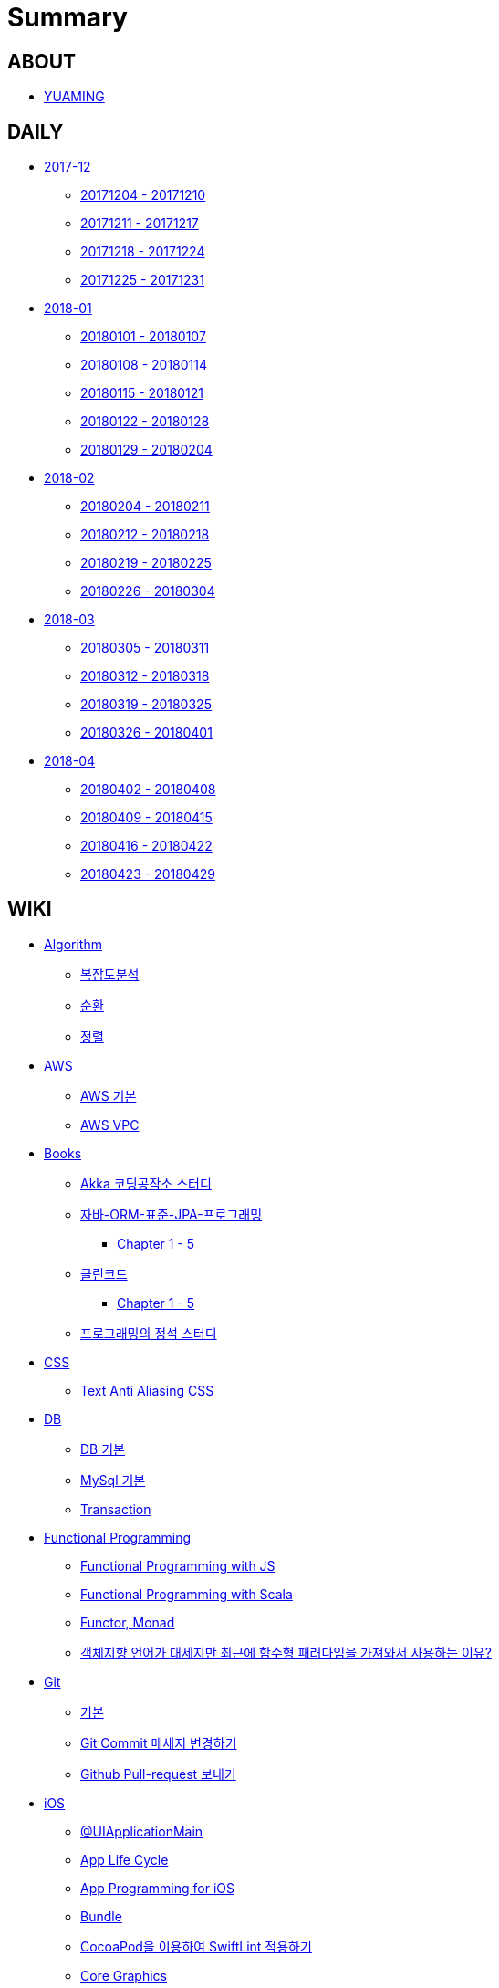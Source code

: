 = Summary

== ABOUT

* link:README.adoc[YUAMING]

== DAILY

* link:daily/201712/README.adoc[2017-12]
** link:daily/201712/20171204-20171210.adoc[20171204 - 20171210]
** link:daily/201712/20171211-20171217.adoc[20171211 - 20171217]
** link:daily/201712/20171218-20171224.adoc[20171218 - 20171224]
** link:daily/201712/20171225-20171231.adoc[20171225 - 20171231]
* link:daily/201801/README.adoc[2018-01]
** link:daily/201801/20180101-20180107.adoc[20180101 - 20180107]
** link:daily/201801/20180108-20180114.adoc[20180108 - 20180114]
** link:daily/201801/20180115-20180121.adoc[20180115 - 20180121]
** link:daily/201801/20180122-20180128.adoc[20180122 - 20180128]
** link:daily/201801/20180129-20180204.adoc[20180129 - 20180204]
* link:daily/201802/README.adoc[2018-02]
** link:daily/201802/20180205-20180211.adoc[20180204 - 20180211]
** link:daily/201802/20180212-20180218.adoc[20180212 - 20180218]
** link:daily/201802/20180219-20180225.adoc[20180219 - 20180225]
** link:daily/201802/20180226-20180304.adoc[20180226 - 20180304]
* link:daily/201803/README.adoc[2018-03]
** link:daily/201803/20180305-20180311.adoc[20180305 - 20180311]
** link:daily/201803/20180312-20180318.adoc[20180312 - 20180318]
** link:daily/201803/20180319-20180325.adoc[20180319 - 20180325]
** link:daily/201803/20180326-20180401.adoc[20180326 - 20180401]
* link:daily/201804/README.adoc[2018-04]
** link:daily/201804/20180402-20180408.adoc[20180402 - 20180408]
** link:daily/201804/20180409-20180415.adoc[20180409 - 20180415]
** link:daily/201804/20180416-20180422.adoc[20180416 - 20180422]
** link:daily/201804/20180423-20180429.adoc[20180423 - 20180429]


== WIKI

* link:algorithm/README.adoc[Algorithm]
** link:algorithm/big-o-notation.adoc[복잡도분석]
** link:algorithm/recursion.adoc[순환]
** link:algorithm/updated.adoc[정렬]
* link:aws/README.adoc[AWS]
** link:aws/aws.adoc[AWS 기본]
** link:aws/aws-vpc.adoc[AWS VPC]
* link:books/README.adoc[Books]
** link:books/Akka-코딩-공작소/study.adoc[Akka 코딩공작소 스터디]
** link:books/자바-ORM-표준-JPA-프로그래밍/README.adoc[자바-ORM-표준-JPA-프로그래밍]
*** link:books/자바-ORM-표준-JPA-프로그래밍/chapter-1-5.adoc[Chapter 1 - 5]
** link:books/클린코드/README.adoc[클린코드]
*** link:books/클린코드/chapter-1-5.adoc[Chapter 1 - 5]
** link:books/프로그래밍의-정석/study.adoc[프로그래밍의 정석 스터디]
* link:css/README.adoc[CSS]
** link:css/text-anti-aliasing.adoc[Text Anti Aliasing CSS]
* link:db/README.adoc[DB]
** link:db/db.adoc[DB 기본]
** link:db/mysql.adoc[MySql 기본]
** link:db/transaction.adoc[Transaction]
* link:fp/README.adoc[Functional Programming]
** link:fp/functional-programming-js.adoc[Functional Programming with JS]
** link:fp/functional-programming-scala.adoc[Functional Programming with Scala]
** link:fp/functor-monad.adoc[Functor, Monad]
** link:fp/why-use-functional-programming-language.adoc[객체지향 언어가 대세지만 최근에 함수형 패러다임을 가져와서 사용하는 이유?]
* link:git/README.adoc[Git]
** link:git/git.adoc[기본]
** link:git/how-to-change-git-commit-message.adoc[Git Commit 메세지 변경하기]
** link:git/how-to-send-github-pull-request.adoc[Github Pull-request 보내기]
* link:ios/README.adoc[iOS]
** link:ios/ui-application-main.adoc[@UIApplicationMain]
** link:ios/app-life-cycle.adoc[App Life Cycle]
** link:ios/app-programming-for-ios.adoc[App Programming for iOS]
** link:ios/bundle.adoc[Bundle]
** link:ios/how-to-apply-swiftlint-with-cocoapod.adoc[CocoaPod을 이용하여 SwiftLint 적용하기]
** link:ios/core-graphics.adoc[Core Graphics]
** link:ios/delegate.adoc[Delegate]
** link:ios/frame-bounds.adoc[Frame, Bounds]
** link:ios/ib-outlet-action.adoc[IBOutlet, IBAction]
** link:ios/ios-app-design.adoc[iOS App Design]
** link:ios/tips.adoc[iOS Tips]
** link:ios/ios-structure.adoc[iOS 구조]
** link:ios/ui-classes.adoc[iOS UI 클래스 계층도]
** link:ios/model-view-controller.adoc[MVC]
** link:ios/nsnotificationcenter.adoc[NSNotificationCenter]
** link:ios/observer.adoc[Observer Pattern]
** link:ios/responder-object.adoc[Responder Object]
** link:ios/singleton.adoc[Singleton Pattern]
** link:ios/storyboard-nib-code-difference.adoc[Storyboard, Nib(Xib), Custom Code로 만드는 것에 대한 차이점]
** link:ios/storyboard-scene-segue.adoc[Storyboard, Scene, Segue]
** link:ios/touch-event.adoc[Touch Event]
** link:ios/imagepicker-delegate.adoc[UIImagePickerController, UIImagePickerControllerDelegate]
** link:ios/image-imageview.adoc[UIImage, UIImageView]
** link:ios/tabbar-tabbar-controller.adoc[UITabBar, UITabBarController]
** link:ios/tableview-controller.adoc[UITableView, UITableViewController]
** link:ios/view-controller.adoc[UIViewController]
** link:ios/view-controller-container.adoc[View Controller Container]
** link:ios/view-life-cycle.adoc[View Life Cycle]
** link:ios/view-view-controller.adoc[View, View Controller]
** link:ios/shallow-deep-copy.adoc[깊은 복사와 얕은 복사]
** link:ios/my-app-1.adoc[첫 번째 앱 기획]
** link:ios/view-segue.adoc[다양한 화면 전환]
** link:ios/archives-serialization.adoc[아키이빙과 직렬화]
* link:java/README.adoc[Java]
** link:java/java8-lambda.adoc[Java8: 람다표현식]
* link:mac/README.adoc[MacOS]
** link:mac/how-to-delete-ds-stores.adoc.adoc[.DS_Store 일괄 삭제]
** link:mac/setting-after-initialization.adoc[Mac 초기화 후 세팅하기]
** link:mac/after-updating-errors.adoc[OS-X 업데이트 후, Git 등 오류 발생]
** link:mac/the-github-credentials-in-the-macOS-keychain-may-be-invalid.adoc[The GitHub credentials in the macOS keychain may be invalid]
** link:mac/how-to-clear-zsh-history.adoc.adoc[ZSH Command 내역 지우기]
** link:mac/how-to-change-screenshot-options.adoc[스크린샷 기본 설정 바꾸기]
* link:oop/README.adoc[Object-Oriented Programming]
** link:oop/object-oriented-programming.adoc[Object-Oriented Programming with Swift]
** link:oop/slap.adoc[SLAP]
** link:oop/is-setter-absolutely-necessary.adoc[Setter는 꼭 필요한가?]
** link:oop/how-to-practice-object-design-with-swift.adoc[Swift로 객체 설계 연습하기]
** link:oop/di.adoc[의존성주입]
* link:regex/README.adoc[Regular Expression]
** link:regex/automata.adoc[오토마타]
** link:regex/regular-expression.adoc[정규표현식]
* link:swift/README.adoc[Swift]
** link:swift/cannot-use-mutating-member-immutable-value.adoc[Cannot use mutating member on immutable value: function call returns immutable value]
** link:swift/dynamic-type.adoc[Dynamic Type]
** link:swift/enum-multiple-raw-values.adoc[Enum Multiple Raw-Value]
** link:swift/using-error-in-enum.adoc[Enum에서 Error 사용하기]
** link:swift/EXC_BAD_ACCESS.adoc[EXC BAD ACCESS]
** link:swift/how-to-eunmerate-an-enum-with-string-type.adoc[How to enumerate an enum with String type?]
** link:swift/memory.adoc[Memory]
** link:swift/object-identifier.adoc[ObjectIdentifier]
** link:swift/private-extension.adoc[Private Extension]
** link:swift/string-formatter.adoc[String Formatter]
** link:swift/swift.adoc[Swift]
** link:swift/swift3-swift4-substring.adoc[Swift3, Swift4 문자열 자르기]
** link:swift/how-to-speed-up-the-swift-compile-time.adoc[Swift 컴파일 속도를 향상시키는 방법]
** link:swift/swift-development-environment.adoc[Swift 프로젝트 개발 환경]
** link:swift/mutating-function.adoc[객체를 init으로 초기화와 mutating func으로 속성 바꾸기]
** link:swift/method.adoc[메서드]
** link:swift/inheritance.adoc[상속]
** link:swift/subscript.adoc[서브스크립트]
** link:swift/property.adoc[속성]
** link:swift/joined.adoc[여러 문자열 결합하기]
** link:swift/enum.adoc[열거형]
** link:swift/optional.adoc[옵셔널]
** link:swift/intialization.adoc[초기화]
** link:swift/collection-type.adoc[콜렉션 타입]
** link:swift/class-struct.adoc[클래스, 구조체]
** link:swift/closure.adoc[클로저]
** link:swift/control-flow.adoc[흐름 제어]
** link:swift/pattern.adoc[패턴]
** link:swift/function.adoc[함수]
* link:tdd/README.adoc[TDD]
** link:tdd/test-double.adoc[Test Double]
** link:tdd/test.adoc[테스트]
* link:ux-ui/README.adoc[UX/UI]
** link:ux-ui/ads.adoc[ADS]
** link:ux-ui/components.adoc[Components]
** link:ux-ui/design-process.adoc[Design Process]
** link:ux-ui/icon.adoc[Icon]
** link:ux-ui/ios-android-design.adoc[iOS, Android Design]
** link:ux-ui/design-unity.adoc[디자인 통일성]
** link:ux-ui/before-designing.adoc[디자인 하기 전]
** link:ux-ui/app-planning-and-design.adoc[앱 기획과 디자인 과정]
* link:vim/README.adoc[VIM]
** link:vim/vim.adoc[기본]
* link:xcode/README.adoc[XCode]
** link:xcode/how-to-set-to-change-the-minimum-deployment-version-in-xcode.adoc[Deployment Version 바꾸는 방법]
** link:xcode/xcode-cheat-sheet.adoc[XCode Cheat Sheet]
** link:xcode/xcode-shortcuts.adoc[단축키]
** link:xcode/xcode-debug-commands.adoc[디버그 명령어]
** link:xcode/how-to-check-memory-leak.adoc[메모리 릭 확인하는 방법]
* link:etc/README.adoc[ETC.]
** link:etc/code.adoc[Code]
** link:etc/copy-on-write.adoc[Copy On Write]
** link:etc/coroutine.adoc[Coroutine]
** link:etc/http.adoc[HTTP]
** link:etc/msa.adoc[MSA]
** link:etc/subroutine.adoc[Subroutine]
** link:etc/sync-async.adoc[Sync, Async, Blocking, Non-Blocking]
** link:etc/target-host.adoc[Target, Host]
** link:etc/indirection.adoc[간접참조]
** link:etc/mobile-computing.adoc[모바일 컴퓨팅]